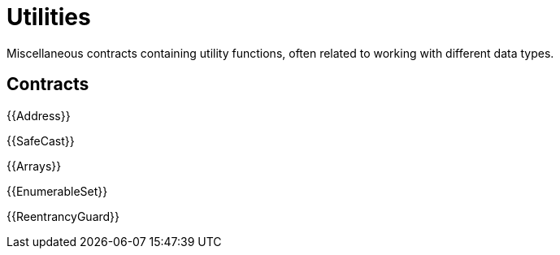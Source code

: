 = Utilities

Miscellaneous contracts containing utility functions, often related to working with different data types.

== Contracts

{{Address}}

{{SafeCast}}

{{Arrays}}

{{EnumerableSet}}

{{ReentrancyGuard}}
